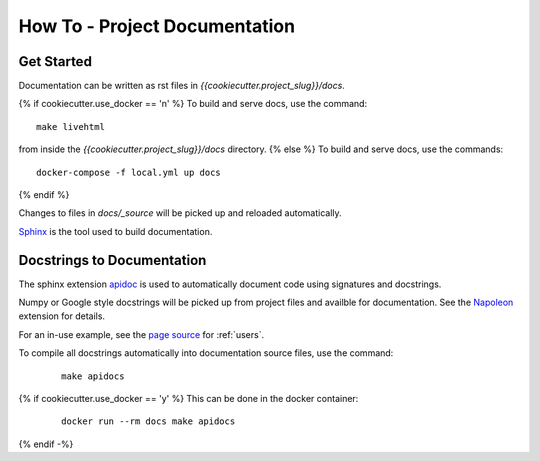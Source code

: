 How To - Project Documentation
======================================================================

Get Started
----------------------------------------------------------------------

Documentation can be written as rst files in `{{cookiecutter.project_slug}}/docs`.

{% if cookiecutter.use_docker == 'n' %}
To build and serve docs, use the command::
    
    make livehtml 
    
from inside the `{{cookiecutter.project_slug}}/docs` directory. 
{% else %}
To build and serve docs, use the commands::
    
    docker-compose -f local.yml up docs

{% endif %}

Changes to files in `docs/_source` will be picked up and reloaded automatically.

`Sphinx <https://www.sphinx-doc.org/>`_ is the tool used to build documentation.

Docstrings to Documentation
----------------------------------------------------------------------

The sphinx extension `apidoc <https://www.sphinx-doc.org/en/master/man/sphinx-apidoc.html/>`_ is used to automatically document code using signatures and docstrings.

Numpy or Google style docstrings will be picked up from project files and availble for documentation. See the `Napoleon <https://sphinxcontrib-napoleon.readthedocs.io/en/latest/>`_ extension for details.

For an in-use example, see the `page source <_sources/users.rst.txt>`_ for :ref:`users`.

To compile all docstrings automatically into documentation source files, use the command:
    ::
    
        make apidocs

{% if cookiecutter.use_docker == 'y' %}
This can be done in the docker container:
    :: 
        
        docker run --rm docs make apidocs
{% endif -%}
